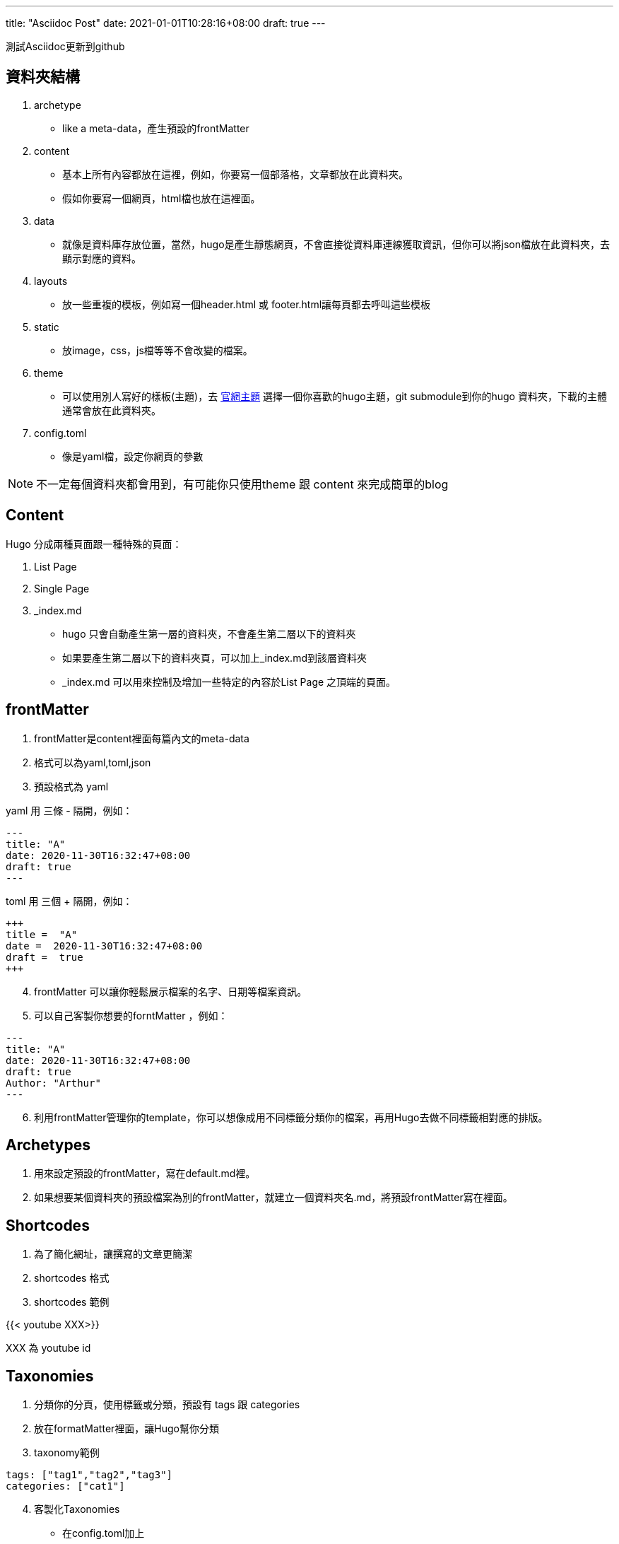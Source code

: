 ---
title: "Asciidoc Post"
date: 2021-01-01T10:28:16+08:00
draft: true
---

測試Asciidoc更新到github

== 資料夾結構

. archetype

- like a meta-data，產生預設的frontMatter

. content

- 基本上所有內容都放在這裡，例如，你要寫一個部落格，文章都放在此資料夾。

- 假如你要寫一個網頁，html檔也放在這裡面。

. data 

- 就像是資料庫存放位置，當然，hugo是產生靜態網頁，不會直接從資料庫連線獲取資訊，但你可以將json檔放在此資料夾，去顯示對應的資料。

. layouts

- 放一些重複的模板，例如寫一個header.html 或 footer.html讓每頁都去呼叫這些模板

. static

- 放image，css，js檔等等不會改變的檔案。

. theme

- 可以使用別人寫好的樣板(主題)，去 https://themes.gohugo.io/[官網主題] 選擇一個你喜歡的hugo主題，git submodule到你的hugo 資料夾，下載的主體通常會放在此資料夾。

. config.toml

- 像是yaml檔，設定你網頁的參數

NOTE: 不一定每個資料夾都會用到，有可能你只使用theme 跟 content 來完成簡單的blog

== Content

Hugo 分成兩種頁面跟一種特殊的頁面：

. List Page

. Single Page

. _index.md

- hugo 只會自動產生第一層的資料夾，不會產生第二層以下的資料夾

- 如果要產生第二層以下的資料夾頁，可以加上_index.md到該層資料夾

- _index.md 可以用來控制及增加一些特定的內容於List Page 之頂端的頁面。

== frontMatter

. frontMatter是content裡面每篇內文的meta-data

. 格式可以為yaml,toml,json

. 預設格式為 yaml

yaml 用 三條 - 隔開，例如：

[source=yaml]
----
---
title: "A"
date: 2020-11-30T16:32:47+08:00
draft: true
---
----

toml 用 三個 + 隔開，例如：

[source=toml]
----
+++
title =  "A"
date =  2020-11-30T16:32:47+08:00
draft =  true
+++
----

[start=4]
. frontMatter 可以讓你輕鬆展示檔案的名字、日期等檔案資訊。

. 可以自己客製你想要的forntMatter ，例如：

[source=yaml]
----
---
title: "A"
date: 2020-11-30T16:32:47+08:00
draft: true
Author: "Arthur"
---
----

[start=6]
. 利用frontMatter管理你的template，你可以想像成用不同標籤分類你的檔案，再用Hugo去做不同標籤相對應的排版。

== Archetypes

. 用來設定預設的frontMatter，寫在default.md裡。

. 如果想要某個資料夾的預設檔案為別的frontMatter，就建立一個資料夾名.md，將預設frontMatter寫在裡面。

== Shortcodes

. 為了簡化網址，讓撰寫的文章更簡潔

. shortcodes 格式

[source=markdown]
----
----
[start=3]
. shortcodes 範例

{{< youtube XXX>}}

XXX 為 youtube id

== Taxonomies

. 分類你的分頁，使用標籤或分類，預設有 tags 跟 categories 

. 放在formatMatter裡面，讓Hugo幫你分類

. taxonomy範例

[source=yaml]
----
tags: ["tag1","tag2","tag3"]
categories: ["cat1"]
----

[start=4]
. 客製化Taxonomies

- 在config.toml加上

[source=toml]
----
[taxonomies]
    tag = "tags"
    category = "categories"
    mood = "moods"
----
前面單數，後面複數

IMPORTANT: 如果要客製化Taxonomies，要加上 tag 跟 category，否則預設的Taxonomies 會失效。

== Template Basics

. hugo是由list page 跟 single page 組成，所以基本的樣式就是在layouts資料夾底下有
個_default資料夾，裡面有list.html 跟 single.html。

== List Page Template

建立list page template步驟

. 建立一個_default資料夾，並且在裡面新增一個list.html

. 加上html 跟 hugo 變數

[source=hugo]
----
{{.Content}} 
----
這變數讓每個list page 顯示 _index.md的內容

[source=hugo]
----
{{ range .Pages}}
    <ul>
       <li>
         <a href="{{.RelPermalink}}">{{.Title}}</a>
       </li>
     </ul>
{{ end }}
----

Hugo的 forEach

== Single Page Template

建立Single page template步驟

. 建立一個_default資料夾，並且在裡面新增一個single.html

. 加上html 跟 hugo變數

[source=hugo]
----
  <h1>Header</h1>
  <hr>
  <h3>{{.Title}}</h3>
  <h4>{{.Date}}</h4>
  {{.Content}}
  <hr>
  <h2>Footer</h2>
----
這變數讓每個single page 顯示 每個single page的內容

== Home Page Templates

建立Single page template步驟

. 在layouts新增一個index.html

. 加上html 跟 hugo變數

== Section Templates

建立部分的template 

. 在layouts新增跟你content裡面的資料夾名稱一樣的資料夾

. 依照需求增加 list.html 或 single.html

== Base Templates & Blocks

重複的程式碼一直是不好的寫法，可以用建立一個共同的模板，例如<header>。

. 在_default 資料夾裡面新增一個 baseof.html

. 在baseof.html 裡面使用block，例如：

[source=hugo]
----
<html>
<head>
     <meta charset="UTF-8">

     <title>Document</title>
</head>
<body>
    {{ block "main" .}}

    {{end}}
</body>
</html>
----

[start=3]
. 到list.html(或是其他樣板裡面)使用剛剛建立的block，例如：

[source=hugo]
----
{{ define "main"}}
    This is the list template
{{end}}
----

[start=4]
. block的好處是可以彈性決定要不要繼承，也就是說你在baseof.html開一個block，裡面打了一串html，如果你list.html有define 剛剛的block，你就可以複寫，如果沒有define，就是用baseof.html 本來的block的內容。

== Variables

. Hugo的變數有很多，可參考
https://gohugo.io/variables[Hugo變數文件]。

. 變數用 {{  }} 包起來。

. 以single page來說，可以用{{ .Title }}、{{ .Date }}、{{ .URL }}來顯示每頁的資料。

. 如果要抓客製化的frontMatter , 就用{{ .Params.XXX}} (XXX為frontMatter設置的變數)

. 變數也可以單獨宣告，只要使用$開頭，加上變數名。可以宣告的型態有字串、數字、布林值。例如：

[source=hugo]
----
{{ $varName := "test"}}
{{ $varBoolean := true}}
{{ $varInt := 3 }}
----
此時只要在下方使用
{{ $varName }}，頁面就會顯示 test。

NOTE: 變數可以應用的範圍很多，例如用變數去顯示不同的顏色、字體大小等CSS排版，或是用變數顯示不同的內容、做計算等等。

== Functions

. Functions 函數，可參考
https://gohugo.io/variables/[Hugo函數文件]

. Functions只能用在layouts資料夾，不能用在contents資料夾。

. Functions 格式為 {{ function param1 param2 }}，例如： 

[source=hugo]
----
{{ truncate 10 "這是一篇關於你與我的文章"}} //<1>
{{ add 1 5 }} //<2>
{{ sub 1 5}} //<3>
----
<1> truncate 取前10個字，後面...代替，適合用在list.html。的一部分內容
<2> add 加法的函數使用方式
<3> sub 減法的函數

[start=4]
. list.html很常用的一個函數為range，它屬於一種迴圈函數。

[source=hugo]
----
{{ range .Pages }} //<1>


{{ end }} <2>
----

<1> .Pages表示抓到所有內容
<2> 記得用end把迴圈包起來

== If Statements

判斷式規則：{{ if operator param1 param2}}

operator 有

- eq 
- lt(less than)
- le(less than and equal to)
- gt(greater than)
- ge(greater than equal to)
- not

例如：
[source=hugo]
----
  {{ $var1 := 1}}
  {{ $var2 := 2}}
  {{ if eq $var1 $var2}}
    true
  {{else}}
    false
  {{end}}
----

如果要用not，記得將條件包在()裡面，例如：

[source=hugo]
----
  {{ $var1 := 1}}
  {{ $var2 := 2}}
  {{ if not (eq $var1 $var2) }}
    true
  {{else}}
    false
  {{end}}
----

如果要兩個條去做and 或 or ，格式為{{ if and (cond1) (cond2) }}，例如：

[source=hugo]
----
  {{ if and (lt $var1 $var2) (gt $var2 $var1) }} //<1>
    true
  {{else}}
    false
  {{end}}
----

<1> lt $var1 $var2 為 $var1 less than $var2

if 的應用：可以依照現在在哪一頁的標籤做不同的CSS，範例：

[source=hugo]
----
{{ $curTitle := .Title }} /<1>
{{ range .Site.Pages }} /<2>
  <li>
      <a href="{{.URL}}" 
      style="
      {{if eq $curTitle .Title }} background-color: yellow; 
      {{end}}
      "> {{.Title}}</a>
  </li>
{{end}}
----

<1> 為了區分該頁是哪頁所存的變數
<2> 在網站的每一頁(開始跑回圈)

== Data Files

- 雖然靜態網站不適合連DB，但你可以用一些格式儲存資料，如json，yaml，toml等等。

- 將儲存好的資料放在data 資料夾做使用，假如檔名為test.json，這時只要用

[source= hugo]
----
{{ range Site.Data.test }}
    
{{ end }}
----

就可以跑全部的json資訊了